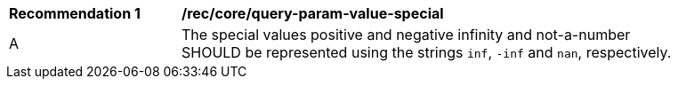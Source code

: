 [[rec_core_query-param-value-special]]
[width="90%",cols="2,6a"]
|===
^|*Recommendation {counter:req-id}* |*/rec/core/query-param-value-special* 
^|A |The special values positive and negative infinity and not-a-number SHOULD be represented using the strings `inf`, `-inf` and `nan`, respectively.
|===
